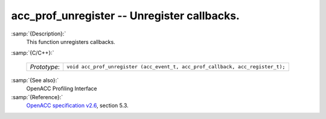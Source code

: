 ..
  Copyright 1988-2021 Free Software Foundation, Inc.
  This is part of the GCC manual.
  For copying conditions, see the GPL license file

.. _acc_prof_unregister:
acc_prof_unregister -- Unregister callbacks.
********************************************

:samp:`{Description}:`
  This function unregisters callbacks.

:samp:`{C/C++}:`

  ============  ==============================================================================
  *Prototype*:  ``void acc_prof_unregister (acc_event_t, acc_prof_callback, acc_register_t);``
  ============  ==============================================================================

:samp:`{See also}:`
  OpenACC Profiling Interface

:samp:`{Reference}:`
  `OpenACC specification v2.6 <https://www.openacc.org>`_, section
  5.3.

